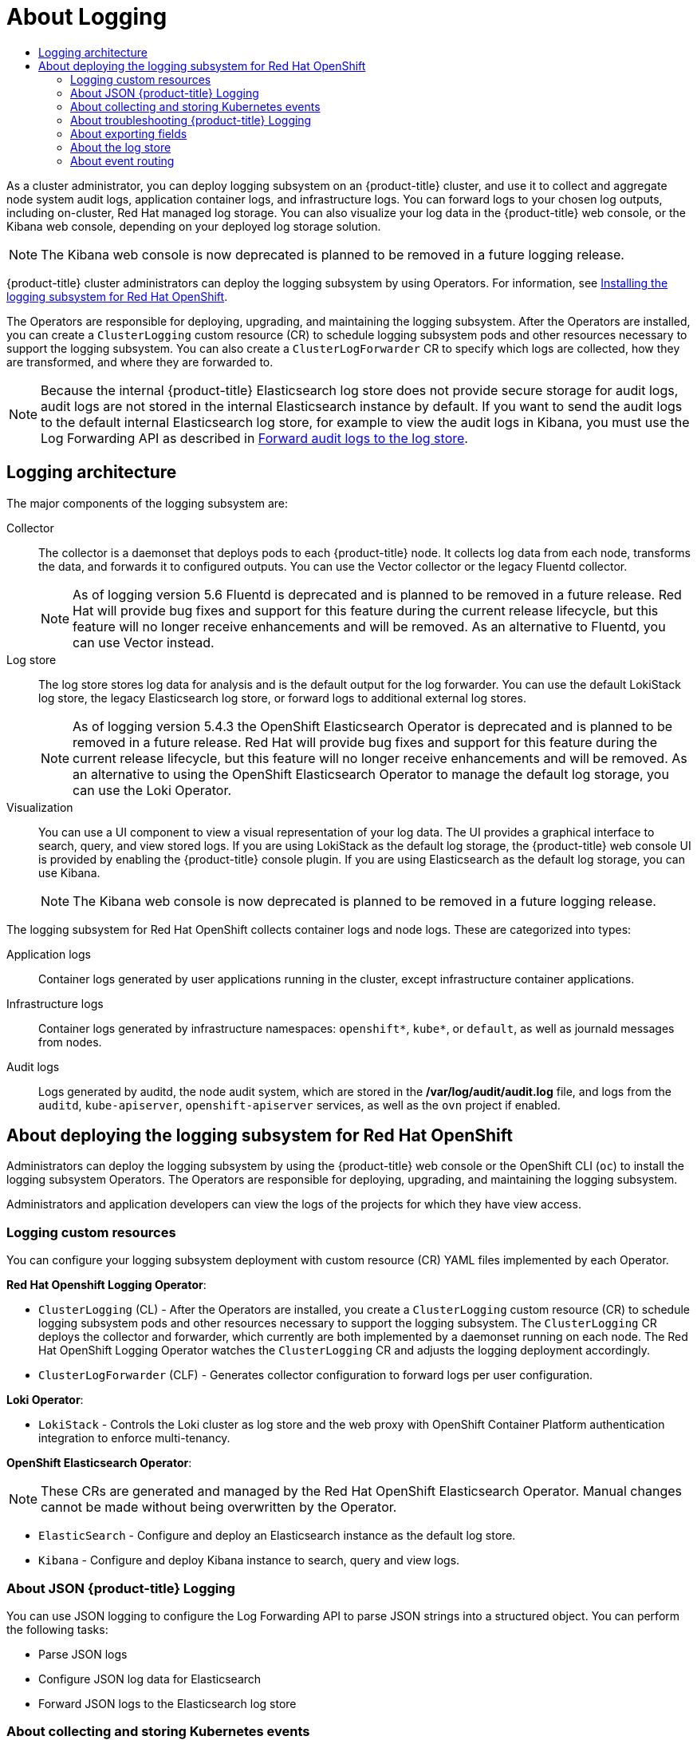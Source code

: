 :_mod-docs-content-type: ASSEMBLY
// The {product-title} attribute provides the context-sensitive name of the relevant OpenShift distribution, for example, "OpenShift Container Platform" or "OKD". The {product-version} attribute provides the product version relative to the distribution, for example "4.9".
// {product-title} and {product-version} are parsed when AsciiBinder queries the _distro_map.yml file in relation to the base branch of a pull request.
// See https://github.com/openshift/openshift-docs/blob/main/contributing_to_docs/doc_guidelines.adoc#product-name-and-version for more information on this topic.
// Other common attributes are defined in the following lines:
:data-uri:
:icons:
:experimental:
:toc: macro
:toc-title:
:imagesdir: images
:prewrap!:
:op-system-first: Red Hat Enterprise Linux CoreOS (RHCOS)
:op-system: RHCOS
:op-system-lowercase: rhcos
:op-system-base: RHEL
:op-system-base-full: Red Hat Enterprise Linux (RHEL)
:op-system-version: 8.x
:tsb-name: Template Service Broker
:kebab: image:kebab.png[title="Options menu"]
:rh-openstack-first: Red Hat OpenStack Platform (RHOSP)
:rh-openstack: RHOSP
:ai-full: Assisted Installer
:ai-version: 2.3
:cluster-manager-first: Red Hat OpenShift Cluster Manager
:cluster-manager: OpenShift Cluster Manager
:cluster-manager-url: link:https://console.redhat.com/openshift[OpenShift Cluster Manager Hybrid Cloud Console]
:cluster-manager-url-pull: link:https://console.redhat.com/openshift/install/pull-secret[pull secret from the Red Hat OpenShift Cluster Manager]
:insights-advisor-url: link:https://console.redhat.com/openshift/insights/advisor/[Insights Advisor]
:hybrid-console: Red Hat Hybrid Cloud Console
:hybrid-console-second: Hybrid Cloud Console
:oadp-first: OpenShift API for Data Protection (OADP)
:oadp-full: OpenShift API for Data Protection
:oc-first: pass:quotes[OpenShift CLI (`oc`)]
:product-registry: OpenShift image registry
:rh-storage-first: Red Hat OpenShift Data Foundation
:rh-storage: OpenShift Data Foundation
:rh-rhacm-first: Red Hat Advanced Cluster Management (RHACM)
:rh-rhacm: RHACM
:rh-rhacm-version: 2.8
:sandboxed-containers-first: OpenShift sandboxed containers
:sandboxed-containers-operator: OpenShift sandboxed containers Operator
:sandboxed-containers-version: 1.3
:sandboxed-containers-version-z: 1.3.3
:sandboxed-containers-legacy-version: 1.3.2
:cert-manager-operator: cert-manager Operator for Red Hat OpenShift
:secondary-scheduler-operator-full: Secondary Scheduler Operator for Red Hat OpenShift
:secondary-scheduler-operator: Secondary Scheduler Operator
// Backup and restore
:velero-domain: velero.io
:velero-version: 1.11
:launch: image:app-launcher.png[title="Application Launcher"]
:mtc-short: MTC
:mtc-full: Migration Toolkit for Containers
:mtc-version: 1.8
:mtc-version-z: 1.8.0
// builds (Valid only in 4.11 and later)
:builds-v2title: Builds for Red Hat OpenShift
:builds-v2shortname: OpenShift Builds v2
:builds-v1shortname: OpenShift Builds v1
//gitops
:gitops-title: Red Hat OpenShift GitOps
:gitops-shortname: GitOps
:gitops-ver: 1.1
:rh-app-icon: image:red-hat-applications-menu-icon.jpg[title="Red Hat applications"]
//pipelines
:pipelines-title: Red Hat OpenShift Pipelines
:pipelines-shortname: OpenShift Pipelines
:pipelines-ver: pipelines-1.12
:pipelines-version-number: 1.12
:tekton-chains: Tekton Chains
:tekton-hub: Tekton Hub
:artifact-hub: Artifact Hub
:pac: Pipelines as Code
//odo
:odo-title: odo
//OpenShift Kubernetes Engine
:oke: OpenShift Kubernetes Engine
//OpenShift Platform Plus
:opp: OpenShift Platform Plus
//openshift virtualization (cnv)
:VirtProductName: OpenShift Virtualization
:VirtVersion: 4.14
:KubeVirtVersion: v0.59.0
:HCOVersion: 4.14.0
:CNVNamespace: openshift-cnv
:CNVOperatorDisplayName: OpenShift Virtualization Operator
:CNVSubscriptionSpecSource: redhat-operators
:CNVSubscriptionSpecName: kubevirt-hyperconverged
:delete: image:delete.png[title="Delete"]
//distributed tracing
:DTProductName: Red Hat OpenShift distributed tracing platform
:DTShortName: distributed tracing platform
:DTProductVersion: 2.9
:JaegerName: Red Hat OpenShift distributed tracing platform (Jaeger)
:JaegerShortName: distributed tracing platform (Jaeger)
:JaegerVersion: 1.47.0
:OTELName: Red Hat OpenShift distributed tracing data collection
:OTELShortName: distributed tracing data collection
:OTELOperator: Red Hat OpenShift distributed tracing data collection Operator
:OTELVersion: 0.81.0
:TempoName: Red Hat OpenShift distributed tracing platform (Tempo)
:TempoShortName: distributed tracing platform (Tempo)
:TempoOperator: Tempo Operator
:TempoVersion: 2.1.1
//logging
:logging-title: logging subsystem for Red Hat OpenShift
:logging-title-uc: Logging subsystem for Red Hat OpenShift
:logging: logging subsystem
:logging-uc: Logging subsystem
//serverless
:ServerlessProductName: OpenShift Serverless
:ServerlessProductShortName: Serverless
:ServerlessOperatorName: OpenShift Serverless Operator
:FunctionsProductName: OpenShift Serverless Functions
//service mesh v2
:product-dedicated: Red Hat OpenShift Dedicated
:product-rosa: Red Hat OpenShift Service on AWS
:SMProductName: Red Hat OpenShift Service Mesh
:SMProductShortName: Service Mesh
:SMProductVersion: 2.4.4
:MaistraVersion: 2.4
//Service Mesh v1
:SMProductVersion1x: 1.1.18.2
//Windows containers
:productwinc: Red Hat OpenShift support for Windows Containers
// Red Hat Quay Container Security Operator
:rhq-cso: Red Hat Quay Container Security Operator
// Red Hat Quay
:quay: Red Hat Quay
:sno: single-node OpenShift
:sno-caps: Single-node OpenShift
//TALO and Redfish events Operators
:cgu-operator-first: Topology Aware Lifecycle Manager (TALM)
:cgu-operator-full: Topology Aware Lifecycle Manager
:cgu-operator: TALM
:redfish-operator: Bare Metal Event Relay
//Formerly known as CodeReady Containers and CodeReady Workspaces
:openshift-local-productname: Red Hat OpenShift Local
:openshift-dev-spaces-productname: Red Hat OpenShift Dev Spaces
// Factory-precaching-cli tool
:factory-prestaging-tool: factory-precaching-cli tool
:factory-prestaging-tool-caps: Factory-precaching-cli tool
:openshift-networking: Red Hat OpenShift Networking
// TODO - this probably needs to be different for OKD
//ifdef::openshift-origin[]
//:openshift-networking: OKD Networking
//endif::[]
// logical volume manager storage
:lvms-first: Logical volume manager storage (LVM Storage)
:lvms: LVM Storage
//Operator SDK version
:osdk_ver: 1.31.0
//Operator SDK version that shipped with the previous OCP 4.x release
:osdk_ver_n1: 1.28.0
//Next-gen (OCP 4.14+) Operator Lifecycle Manager, aka "v1"
:olmv1: OLM 1.0
:olmv1-first: Operator Lifecycle Manager (OLM) 1.0
:ztp-first: GitOps Zero Touch Provisioning (ZTP)
:ztp: GitOps ZTP
:3no: three-node OpenShift
:3no-caps: Three-node OpenShift
:run-once-operator: Run Once Duration Override Operator
// Web terminal
:web-terminal-op: Web Terminal Operator
:devworkspace-op: DevWorkspace Operator
:secrets-store-driver: Secrets Store CSI driver
:secrets-store-operator: Secrets Store CSI Driver Operator
//AWS STS
:sts-first: Security Token Service (STS)
:sts-full: Security Token Service
:sts-short: STS
//Cloud provider names
//AWS
:aws-first: Amazon Web Services (AWS)
:aws-full: Amazon Web Services
:aws-short: AWS
//GCP
:gcp-first: Google Cloud Platform (GCP)
:gcp-full: Google Cloud Platform
:gcp-short: GCP
//alibaba cloud
:alibaba: Alibaba Cloud
// IBM Cloud VPC
:ibmcloudVPCProductName: IBM Cloud VPC
:ibmcloudVPCRegProductName: IBM(R) Cloud VPC
// IBM Cloud
:ibm-cloud-bm: IBM Cloud Bare Metal (Classic)
:ibm-cloud-bm-reg: IBM Cloud(R) Bare Metal (Classic)
// IBM Power
:ibmpowerProductName: IBM Power
:ibmpowerRegProductName: IBM(R) Power
// IBM zSystems
:ibmzProductName: IBM Z
:ibmzRegProductName: IBM(R) Z
:linuxoneProductName: IBM(R) LinuxONE
//Azure
:azure-full: Microsoft Azure
:azure-short: Azure
//vSphere
:vmw-full: VMware vSphere
:vmw-short: vSphere
//Oracle
:oci-first: Oracle(R) Cloud Infrastructure
:oci: OCI
:ocvs-first: Oracle(R) Cloud VMware Solution (OCVS)
:ocvs: OCVS
// common attributes
:product-short-name: OpenShift Dedicated
:toc:
:toc-title:
:experimental:
:imagesdir: images
:OCP: OpenShift Container Platform
:ocp-version: 4.14
:op-system-first: Red Hat Enterprise Linux CoreOS (RHCOS)
:cluster-manager-first: Red Hat OpenShift Cluster Manager
:cluster-manager: OpenShift Cluster Manager
:cluster-manager-url: link:https://console.redhat.com/openshift[OpenShift Cluster Manager Hybrid Cloud Console]
:cluster-manager-url-pull: link:https://console.redhat.com/openshift/install/pull-secret[pull secret from the Red Hat OpenShift Cluster Manager]
:hybrid-console: Red Hat Hybrid Cloud Console
:hybrid-console-second: Hybrid Cloud Console
:AWS: Amazon Web Services (AWS)
:GCP: Google Cloud Platform (GCP)
:product-registry: OpenShift image registry
:kebab: image:kebab.png[title="Options menu"]
:rhq-short: Red Hat Quay
:SMProductName: Red Hat OpenShift Service Mesh
:pipelines-title: Red Hat OpenShift Pipelines
:logging-sd: Red Hat OpenShift Logging
:ServerlessProductName: OpenShift Serverless
:rh-openstack-first: Red Hat OpenStack Platform (RHOSP)
:rh-openstack: RHOSP
:rhoda: Red Hat OpenShift Database Access
:rhoda-short: RHODA
:rhods: Red Hat OpenShift Data Science
:osd: OpenShift Dedicated
//Formerly known as CodeReady Containers and CodeReady Workspaces
:openshift-local-productname: Red Hat OpenShift Local
:openshift-dev-spaces-productname: Red Hat OpenShift Dev Spaces
:hcp: hosted control planes
:hcp-title: ROSA with HCP
:hcp-title-first: {product-title} (ROSA) with {hcp} (HCP)
//ROSA CLI variables
:word: Testing this variable let's go www.google.com
[id="cluster-logging"]
= About Logging
:context: cluster-logging

toc::[]

As a cluster administrator, you can deploy {logging} on an {product-title} cluster, and use it to collect and aggregate node system audit logs, application container logs, and infrastructure logs. You can forward logs to your chosen log outputs, including on-cluster, Red{nbsp}Hat managed log storage. You can also visualize your log data in the {product-title} web console, or the Kibana web console, depending on your deployed log storage solution.

// Text snippet included in the following assemblies:
//
// logging/cluster-logging.adoc
//
// Text snippet included in the following modules:
//
//

:_mod-docs-content-type: SNIPPET

[NOTE]
====
The Kibana web console is now deprecated is planned to be removed in a future logging release.
====

{product-title} cluster administrators can deploy the {logging} by using Operators. For information, see xref:../logging/cluster-logging-deploying.adoc#cluster-logging-deploying[Installing the {logging-title}].

The Operators are responsible for deploying, upgrading, and maintaining the {logging}. After the Operators are installed, you can create a `ClusterLogging` custom resource (CR) to schedule {logging} pods and other resources necessary to support the {logging}. You can also create a `ClusterLogForwarder` CR to specify which logs are collected, how they are transformed, and where they are forwarded to.

[NOTE]
====
Because the internal {product-title} Elasticsearch log store does not provide secure storage for audit logs, audit logs are not stored in the internal Elasticsearch instance by default. If you want to send the audit logs to the default internal Elasticsearch log store, for example to view the audit logs in Kibana, you must use the Log Forwarding API as described in xref:../logging/config/cluster-logging-log-store.adoc#cluster-logging-elasticsearch-audit_cluster-logging-log-store[Forward audit logs to the log store].
====

:leveloffset: +1

// Module included in the following assemblies:
//
// * logging/cluster-logging.adoc

:_mod-docs-content-type: CONCEPT
[id="logging-architecture-overview_{context}"]
= Logging architecture

The major components of the {logging} are:

Collector:: The collector is a daemonset that deploys pods to each {product-title} node. It collects log data from each node, transforms the data, and forwards it to configured outputs. You can use the Vector collector or the legacy Fluentd collector.
+
--
// Text snippet included in the following assemblies:
//
// * logging/cluster-logging-deploying.adoc
//
// Text snippet included in the following modules:
//
//
:_mod-docs-content-type: SNIPPET

[NOTE]
====
As of logging version 5.6 Fluentd is deprecated and is planned to be removed in a future release. Red Hat will provide bug fixes and support for this feature during the current release lifecycle, but this feature will no longer receive enhancements and will be removed. As an alternative to Fluentd, you can use Vector instead.
====
--

Log store:: The log store stores log data for analysis and is the default output for the log forwarder. You can use the default LokiStack log store, the legacy Elasticsearch log store, or forward logs to additional external log stores.
+
--
// Text snippet included in the following assemblies:
//
// * logging/cluster-logging-deploying.adoc
//
// Text snippet included in the following modules:
//
//
:_mod-docs-content-type: SNIPPET

[NOTE]
====
As of logging version 5.4.3 the OpenShift Elasticsearch Operator is deprecated and is planned to be removed in a future release. Red Hat will provide bug fixes and support for this feature during the current release lifecycle, but this feature will no longer receive enhancements and will be removed. As an alternative to using the OpenShift Elasticsearch Operator to manage the default log storage, you can use the Loki Operator.
====
--

Visualization:: You can use a UI component to view a visual representation of your log data. The UI provides a graphical interface to search, query, and view stored logs. If you are using LokiStack as the default log storage, the {product-title} web console UI is provided by enabling the {product-title} console plugin. If you are using Elasticsearch as the default log storage, you can use Kibana.
+
--
// Text snippet included in the following assemblies:
//
// logging/cluster-logging.adoc
//
// Text snippet included in the following modules:
//
//

:_mod-docs-content-type: SNIPPET

[NOTE]
====
The Kibana web console is now deprecated is planned to be removed in a future logging release.
====
--

The {logging-title} collects container logs and node logs. These are categorized into types:

Application logs:: Container logs generated by user applications running in the cluster, except infrastructure container applications.

Infrastructure logs:: Container logs generated by infrastructure namespaces: `openshift*`, `kube*`, or `default`, as well as journald messages from nodes.

Audit logs:: Logs generated by auditd, the node audit system, which are stored in the */var/log/audit/audit.log* file, and logs from the `auditd`, `kube-apiserver`, `openshift-apiserver` services, as well as the `ovn` project if enabled.

:leveloffset!:

:leveloffset: +1

// Module included in the following assemblies:
//
// * virt/support/virt-openshift-cluster-monitoring.adoc
// * logging/cluster-logging.adoc
// * serverless/monitor/cluster-logging-serverless.adoc

// This module uses conditionalized paragraphs so that the module
// can be re-used in associated products.

:_mod-docs-content-type: CONCEPT
[id="cluster-logging-about_{context}"]
= About deploying the {logging-title}

Administrators can deploy the {logging} by using the {product-title} web console or the {oc-first} to install the {logging} Operators. The Operators are responsible for deploying, upgrading, and maintaining the {logging}.

Administrators and application developers can view the logs of the projects for which they have view access.

[id="cluster-logging-about-custom-resources_{context}"]
== Logging custom resources

You can configure your {logging} deployment with custom resource (CR) YAML files implemented by each Operator.

*Red Hat Openshift Logging Operator*:

* `ClusterLogging` (CL) - After the Operators are installed, you create a `ClusterLogging` custom resource (CR) to schedule {logging} pods and other resources necessary to support the {logging}. The `ClusterLogging` CR deploys the collector and forwarder, which currently are both implemented by a daemonset running on each node. The Red Hat OpenShift Logging Operator watches the `ClusterLogging` CR and adjusts the logging deployment accordingly.

* `ClusterLogForwarder` (CLF) - Generates collector configuration to forward logs per user configuration.

*Loki Operator*:

* `LokiStack` - Controls the Loki cluster as log store and the web proxy with OpenShift Container Platform authentication integration to enforce multi-tenancy.

*OpenShift Elasticsearch Operator*:

[NOTE]
====
These CRs are generated and managed by the Red Hat OpenShift Elasticsearch Operator. Manual changes cannot be made without being overwritten by the Operator.
====

* `ElasticSearch` - Configure and deploy an Elasticsearch instance as the default log store.

* `Kibana` - Configure and deploy Kibana instance to search, query and view logs.

:leveloffset!:


:leveloffset: +2

// Module included in the following assemblies:
//
// * logging/cluster-logging.adoc

:_mod-docs-content-type: CONCEPT
[id="cluster-logging-json-logging-about_{context}"]
= About JSON {product-title} Logging

You can use JSON logging to configure the Log Forwarding API to parse JSON strings into a structured object. You can perform the following tasks:

* Parse JSON logs
* Configure JSON log data for Elasticsearch
* Forward JSON logs to the Elasticsearch log store

:leveloffset!:

:leveloffset: +2

// Module included in the following assemblies:
//
// * logging/cluster-logging.adoc

:_mod-docs-content-type: CONCEPT
[id="cluster-logging-collecting-storing-kubernetes-events-about_{context}"]
= About collecting and storing Kubernetes events

The {product-title} Event Router is a pod that watches Kubernetes events and logs them for collection by {product-title} Logging. You must manually deploy the Event Router.

:leveloffset!:

For information, see xref:../logging/log_collection_forwarding/cluster-logging-eventrouter.adoc#cluster-logging-eventrouter[About collecting and storing Kubernetes events].

:leveloffset: +2

// Module included in the following assemblies:
//
// * logging/cluster-logging.adoc

:_mod-docs-content-type: CONCEPT
[id="cluster-logging-troubleshoot-logging-about_{context}"]
= About troubleshooting {product-title} Logging

You can troubleshoot the logging issues by performing the following tasks:

* Viewing logging status
* Viewing the status of the log store
* Understanding logging alerts
* Collecting logging data for Red Hat Support
* Troubleshooting for critical alerts

:leveloffset!:

:leveloffset: +2

// Module included in the following assemblies:
//
// * logging/cluster-logging.adoc

:_mod-docs-content-type: CONCEPT
[id="cluster-logging-export-fields-about_{context}"]
= About exporting fields

The logging system exports fields. Exported fields are present in the log records and are available for searching from Elasticsearch and Kibana.

:leveloffset!:

For information, see xref:../logging/cluster-logging-exported-fields.adoc#cluster-logging-exported-fields[About exporting fields].

:leveloffset: +2

// Module included in the following assemblies:
//
// * logging/cluster-logging.adoc

:_mod-docs-content-type: CONCEPT
[id="cluster-logging-about-logstore_{context}"]
= About the log store

By default, {product-title} uses link:https://www.elastic.co/products/elasticsearch[Elasticsearch (ES)] to store log data. Optionally you can use the Log Forwarder API to forward logs to an external store. Several types of store are supported, including fluentd, rsyslog, kafka and others.

The {logging} Elasticsearch instance is optimized and tested for short term storage, approximately seven days. If you want to retain your logs over a longer term, it is recommended you move the data to a third-party storage system.

Elasticsearch organizes the log data from Fluentd into datastores, or _indices_, then subdivides each index into multiple pieces called _shards_, which it spreads across a set of Elasticsearch nodes in an Elasticsearch cluster. You can configure Elasticsearch to make copies of the shards, called _replicas_, which Elasticsearch also spreads across the Elasticsearch nodes. The `ClusterLogging` custom resource (CR) allows you to specify how the shards are replicated to provide data redundancy and resilience to failure. You can also specify how long the different types of logs are retained using a retention policy in the `ClusterLogging` CR.

[NOTE]
====
The number of primary shards for the index templates is equal to the number of Elasticsearch data nodes.
====

The Red Hat OpenShift Logging Operator and companion OpenShift Elasticsearch Operator ensure that each Elasticsearch node is deployed using a unique deployment that includes its own storage volume.
You can use a `ClusterLogging` custom resource (CR) to increase the number of Elasticsearch nodes, as needed.
See the link:https://www.elastic.co/guide/en/elasticsearch/guide/current/hardware.html[Elasticsearch documentation] for considerations involved in configuring storage.

[NOTE]
====
A highly-available Elasticsearch environment requires at least three Elasticsearch nodes, each on a different host.
====

Role-based access control (RBAC) applied on the Elasticsearch indices enables the controlled access of the logs to the developers. Administrators can access all logs and developers can access only the logs in their projects.

:leveloffset!:

For information, see xref:../logging/config/cluster-logging-log-store.adoc#cluster-logging-log-store[Configuring the log store].

:leveloffset: +2

// Module included in the following assemblies:
//
// * logging/cluster-logging.adoc

:_mod-docs-content-type: CONCEPT
[id="cluster-logging-eventrouter-about_{context}"]
= About event routing

The Event Router is a pod that watches {product-title} events so they can be collected by the {logging-title}.
The Event Router collects events from all projects and writes them to `STDOUT`. Fluentd collects those events and forwards them into the {product-title} Elasticsearch instance. Elasticsearch indexes the events to the `infra` index.

You must manually deploy the Event Router.

:leveloffset!:

For information, see xref:../logging/log_collection_forwarding/cluster-logging-eventrouter.adoc#cluster-logging-eventrouter[Collecting and storing Kubernetes events].

//# includes=_attributes/common-attributes,_attributes/attributes-openshift-dedicated,snippets/logging-kibana-dep-snip,modules/logging-architecture-overview,modules/snippets/logging-fluentd-dep-snip,modules/snippets/logging-elastic-dep-snip,modules/snippets/logging-kibana-dep-snip,modules/cluster-logging-about,modules/cluster-logging-json-logging-about,modules/cluster-logging-collecting-storing-kubernetes-events,modules/cluster-logging-troubleshoot-logging,modules/cluster-logging-export-fields,modules/cluster-logging-about-logstore,modules/cluster-logging-eventrouter-about
